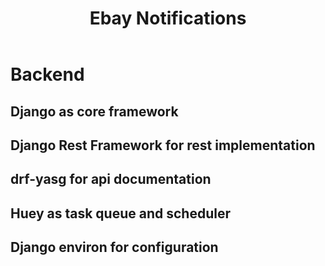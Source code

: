 #+TITLE: Ebay Notifications

* Backend
** Django as core framework
** Django Rest Framework for rest implementation
** drf-yasg for api documentation
** Huey as task queue and scheduler
** Django environ for configuration
